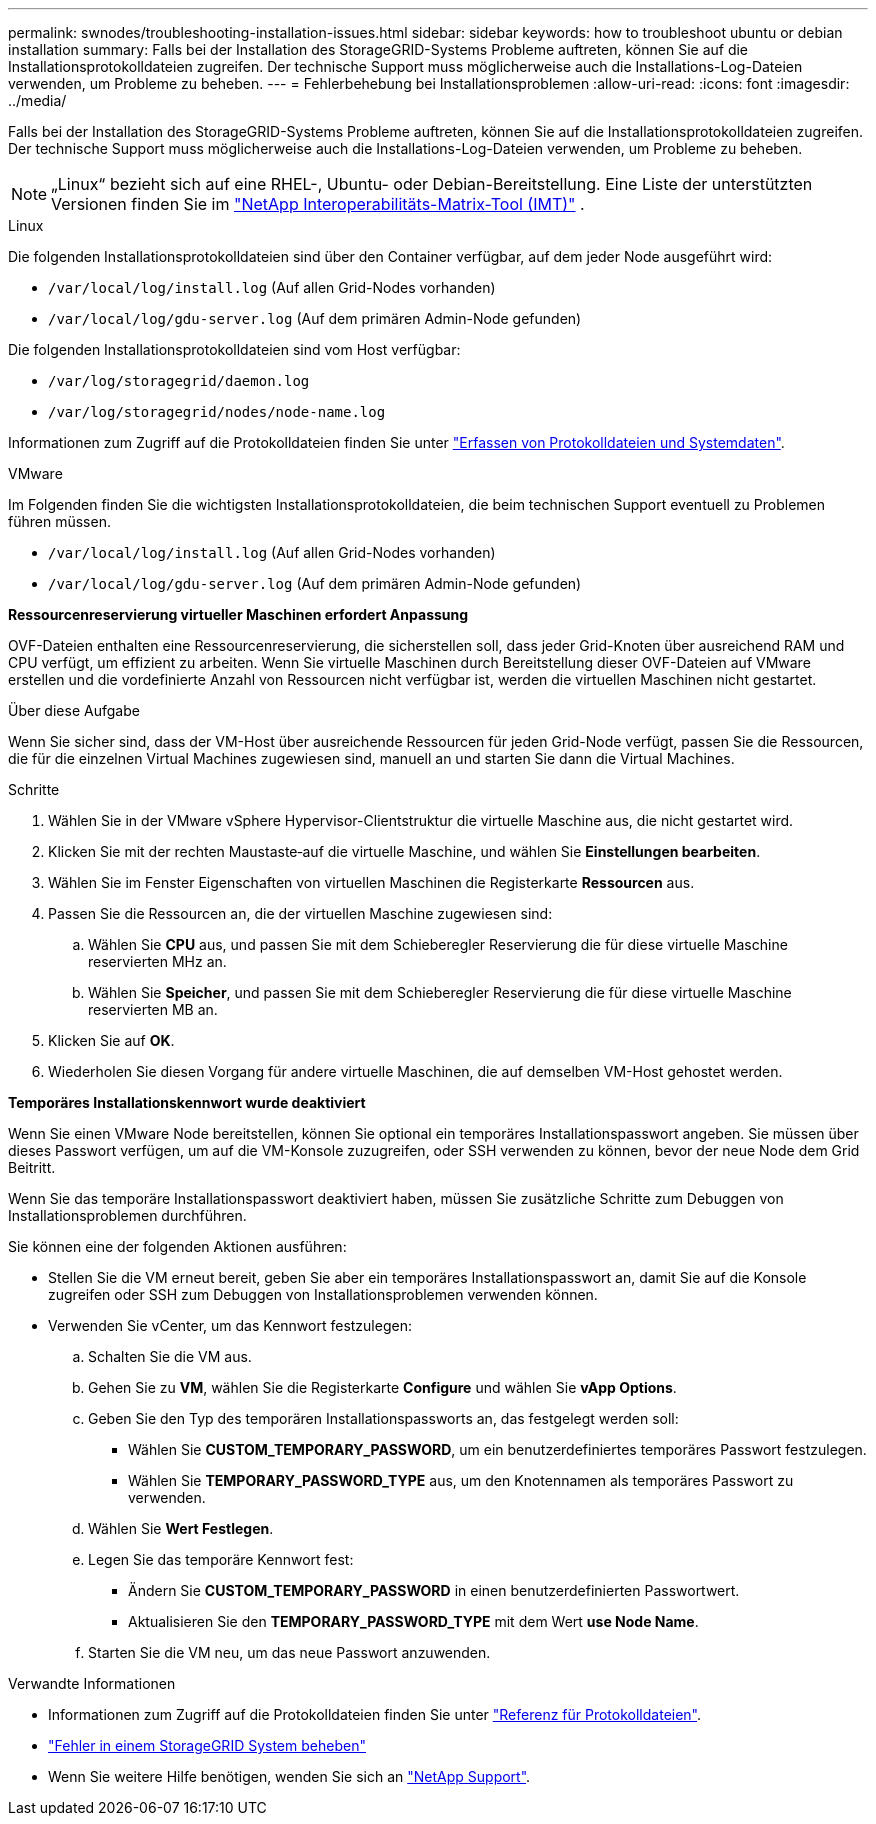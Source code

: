 ---
permalink: swnodes/troubleshooting-installation-issues.html 
sidebar: sidebar 
keywords: how to troubleshoot ubuntu or debian installation 
summary: Falls bei der Installation des StorageGRID-Systems Probleme auftreten, können Sie auf die Installationsprotokolldateien zugreifen. Der technische Support muss möglicherweise auch die Installations-Log-Dateien verwenden, um Probleme zu beheben. 
---
= Fehlerbehebung bei Installationsproblemen
:allow-uri-read: 
:icons: font
:imagesdir: ../media/


[role="lead"]
Falls bei der Installation des StorageGRID-Systems Probleme auftreten, können Sie auf die Installationsprotokolldateien zugreifen. Der technische Support muss möglicherweise auch die Installations-Log-Dateien verwenden, um Probleme zu beheben.


NOTE: „Linux“ bezieht sich auf eine RHEL-, Ubuntu- oder Debian-Bereitstellung.  Eine Liste der unterstützten Versionen finden Sie im https://imt.netapp.com/matrix/#welcome["NetApp Interoperabilitäts-Matrix-Tool (IMT)"^] .

[role="tabbed-block"]
====
.Linux
--
Die folgenden Installationsprotokolldateien sind über den Container verfügbar, auf dem jeder Node ausgeführt wird:

* `/var/local/log/install.log` (Auf allen Grid-Nodes vorhanden)
* `/var/local/log/gdu-server.log` (Auf dem primären Admin-Node gefunden)


Die folgenden Installationsprotokolldateien sind vom Host verfügbar:

* `/var/log/storagegrid/daemon.log`
* `/var/log/storagegrid/nodes/node-name.log`


Informationen zum Zugriff auf die Protokolldateien finden Sie unter link:../monitor/collecting-log-files-and-system-data.html["Erfassen von Protokolldateien und Systemdaten"].

--
.VMware
--
Im Folgenden finden Sie die wichtigsten Installationsprotokolldateien, die beim technischen Support eventuell zu Problemen führen müssen.

* `/var/local/log/install.log` (Auf allen Grid-Nodes vorhanden)
* `/var/local/log/gdu-server.log` (Auf dem primären Admin-Node gefunden)


*Ressourcenreservierung virtueller Maschinen erfordert Anpassung*

OVF-Dateien enthalten eine Ressourcenreservierung, die sicherstellen soll, dass jeder Grid-Knoten über ausreichend RAM und CPU verfügt, um effizient zu arbeiten. Wenn Sie virtuelle Maschinen durch Bereitstellung dieser OVF-Dateien auf VMware erstellen und die vordefinierte Anzahl von Ressourcen nicht verfügbar ist, werden die virtuellen Maschinen nicht gestartet.

.Über diese Aufgabe
Wenn Sie sicher sind, dass der VM-Host über ausreichende Ressourcen für jeden Grid-Node verfügt, passen Sie die Ressourcen, die für die einzelnen Virtual Machines zugewiesen sind, manuell an und starten Sie dann die Virtual Machines.

.Schritte
. Wählen Sie in der VMware vSphere Hypervisor-Clientstruktur die virtuelle Maschine aus, die nicht gestartet wird.
. Klicken Sie mit der rechten Maustaste‐auf die virtuelle Maschine, und wählen Sie *Einstellungen bearbeiten*.
. Wählen Sie im Fenster Eigenschaften von virtuellen Maschinen die Registerkarte *Ressourcen* aus.
. Passen Sie die Ressourcen an, die der virtuellen Maschine zugewiesen sind:
+
.. Wählen Sie *CPU* aus, und passen Sie mit dem Schieberegler Reservierung die für diese virtuelle Maschine reservierten MHz an.
.. Wählen Sie *Speicher*, und passen Sie mit dem Schieberegler Reservierung die für diese virtuelle Maschine reservierten MB an.


. Klicken Sie auf *OK*.
. Wiederholen Sie diesen Vorgang für andere virtuelle Maschinen, die auf demselben VM-Host gehostet werden.


*Temporäres Installationskennwort wurde deaktiviert*

Wenn Sie einen VMware Node bereitstellen, können Sie optional ein temporäres Installationspasswort angeben. Sie müssen über dieses Passwort verfügen, um auf die VM-Konsole zuzugreifen, oder SSH verwenden zu können, bevor der neue Node dem Grid Beitritt.

Wenn Sie das temporäre Installationspasswort deaktiviert haben, müssen Sie zusätzliche Schritte zum Debuggen von Installationsproblemen durchführen.

Sie können eine der folgenden Aktionen ausführen:

* Stellen Sie die VM erneut bereit, geben Sie aber ein temporäres Installationspasswort an, damit Sie auf die Konsole zugreifen oder SSH zum Debuggen von Installationsproblemen verwenden können.
* Verwenden Sie vCenter, um das Kennwort festzulegen:
+
.. Schalten Sie die VM aus.
.. Gehen Sie zu *VM*, wählen Sie die Registerkarte *Configure* und wählen Sie *vApp Options*.
.. Geben Sie den Typ des temporären Installationspassworts an, das festgelegt werden soll:
+
*** Wählen Sie *CUSTOM_TEMPORARY_PASSWORD*, um ein benutzerdefiniertes temporäres Passwort festzulegen.
*** Wählen Sie *TEMPORARY_PASSWORD_TYPE* aus, um den Knotennamen als temporäres Passwort zu verwenden.


.. Wählen Sie *Wert Festlegen*.
.. Legen Sie das temporäre Kennwort fest:
+
*** Ändern Sie *CUSTOM_TEMPORARY_PASSWORD* in einen benutzerdefinierten Passwortwert.
*** Aktualisieren Sie den *TEMPORARY_PASSWORD_TYPE* mit dem Wert *use Node Name*.


.. Starten Sie die VM neu, um das neue Passwort anzuwenden.




--
====
.Verwandte Informationen
* Informationen zum Zugriff auf die Protokolldateien finden Sie unter link:../monitor/logs-files-reference.html["Referenz für Protokolldateien"].
* link:../troubleshoot/index.html["Fehler in einem StorageGRID System beheben"]
* Wenn Sie weitere Hilfe benötigen, wenden Sie sich an https://mysupport.netapp.com/site/global/dashboard["NetApp Support"^].

